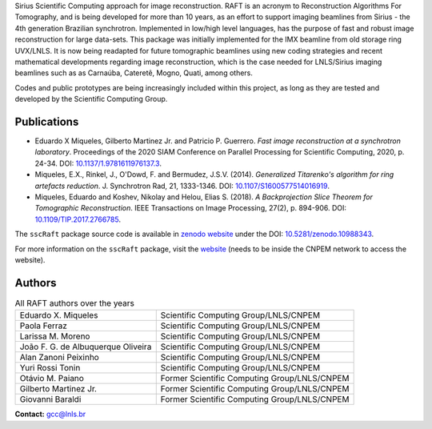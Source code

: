 Sirius Scientific Computing approach for image reconstruction.
RAFT is an acronym to Reconstruction Algorithms For Tomography, and is being developed for more than 10 years,
as an effort to support imaging beamlines from Sirius - the 4th generation Brazilian synchrotron.
Implemented in low/high level languages, has the purpose of fast and robust image reconstruction for large data-sets.
This package was initially implemented for the IMX beamline from old storage ring UVX/LNLS.
It is now being readapted for future tomographic beamlines using new
coding strategies and recent mathematical developments regarding image reconstruction,
which is the case needed for LNLS/Sirius imaging beamlines such as as Carnaúba, Cateretê, Mogno, Quati,
among others.

Codes and public prototypes are being increasingly included within this project,
as long as they are tested and developed by the Scientific Computing Group.  

Publications
*************

* Eduardo X Miqueles, Gilberto Martinez Jr. and Patricio P. Guerrero. *Fast image reconstruction at a synchrotron laboratory*. Proceedings of the 2020 SIAM Conference on Parallel Processing for Scientific Computing, 2020, p. 24-34. DOI: `10.1137/1.9781611976137.3 <https://doi.org/10.1137/1.9781611976137.3>`_.
* Miqueles, E.X., Rinkel, J., O'Dowd, F. and Bermudez, J.S.V. (2014). *Generalized Titarenko\'s algorithm for ring artefacts reduction*. J. Synchrotron Rad, 21, 1333-1346. DOI: `10.1107/S1600577514016919 <https://doi.org/10.1107/S1600577514016919>`_.
* Miqueles, Eduardo and Koshev, Nikolay and Helou, Elias S. (2018). *A Backprojection Slice Theorem for Tomographic Reconstruction*. IEEE Transactions on Image Processing, 27(2), p. 894-906. DOI: `10.1109/TIP.2017.2766785 <https://doi.org/10.1109/TIP.2017.2766785>`_.


The ``sscRaft`` package source code is available in `zenodo website <https://zenodo.org/>`_ under the 
DOI: `10.5281/zenodo.10988343 <https://doi.org/10.5281/zenodo.10988343>`_.

For more information on the ``sscRaft`` package, visit the `website <https://gcc.lnls.br/wiki/docs/ssc-raft/>`_ 
(needs to be inside the CNPEM network to access the website).

Authors
*******

.. list-table:: All RAFT authors over the years
    :header-rows: 0    

    * - Eduardo X. Miqueles
      - Scientific Computing Group/LNLS/CNPEM
    * - Paola Ferraz
      - Scientific Computing Group/LNLS/CNPEM
    * - Larissa M. Moreno
      - Scientific Computing Group/LNLS/CNPEM
    * - João F. G. de Albuquerque Oliveira
      - Scientific Computing Group/LNLS/CNPEM
    * - Alan Zanoni Peixinho
      - Scientific Computing Group/LNLS/CNPEM
    * - Yuri Rossi Tonin
      - Scientific Computing Group/LNLS/CNPEM
    * - Otávio M. Paiano
      - Former Scientific Computing Group/LNLS/CNPEM
    * - Gilberto Martinez Jr.
      - Former Scientific Computing Group/LNLS/CNPEM
    * - Giovanni Baraldi
      - Former Scientific Computing Group/LNLS/CNPEM


**Contact:** `gcc@lnls.br <malito:gcc@lnls.br>`_